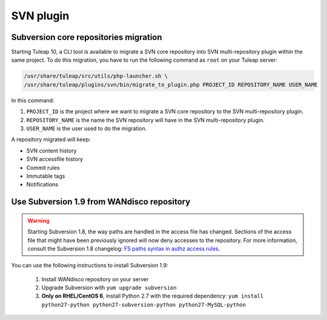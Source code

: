 .. _svn-plugin:

SVN plugin
==========

.. _subversion-migration:

Subversion core repositories migration
--------------------------------------

Starting Tuleap 10, a CLI tool is available to migrate a SVN core repository into SVN multi-repository plugin within the
same project. To do this migration, you have to run the following command as ``root`` on your Tuleap server:

.. code-block:: bash

    /usr/share/tuleap/src/utils/php-launcher.sh \
    /usr/share/tuleap/plugins/svn/bin/migrate_to_plugin.php PROJECT_ID REPOSITORY_NAME USER_NAME


In this command:

1. ``PROJECT_ID`` is the project where we want to migrate a SVN core repository to the SVN multi-repository plugin.
2. ``REPOSITORY_NAME`` is the name the SVN repository will have in the SVN multi-repository plugin.
3. ``USER_NAME`` is the user used to do the migration.

A repository migrated will keep:

* SVN content history
* SVN accessfile history
* Commit rules
* Immutable tags
* Notifications

Use Subversion 1.9 from WANdisco repository
-------------------------------------------

.. warning::

    Starting Subversion 1.8, the way paths are handled in the access file has changed.
    Sections of the access file that might have been previously ignored will now deny
    accesses to the repository. For more information, consult the Subversion 1.8
    changelog: `FS paths syntax in authz access rules <https://subversion.apache.org/docs/release-notes/1.8#authz-fspath-syntax>`_.

You can use the following instructions to install Subversion 1.9:

 1. Install WANdisco repository on your server
 2. Upgrade Subversion with ``yum upgrade subversion``
 3. **Only on RHEL/CentOS 6**, install Python 2.7 with the required dependency: ``yum install python27-python python27-subversion-python python27-MySQL-python``
